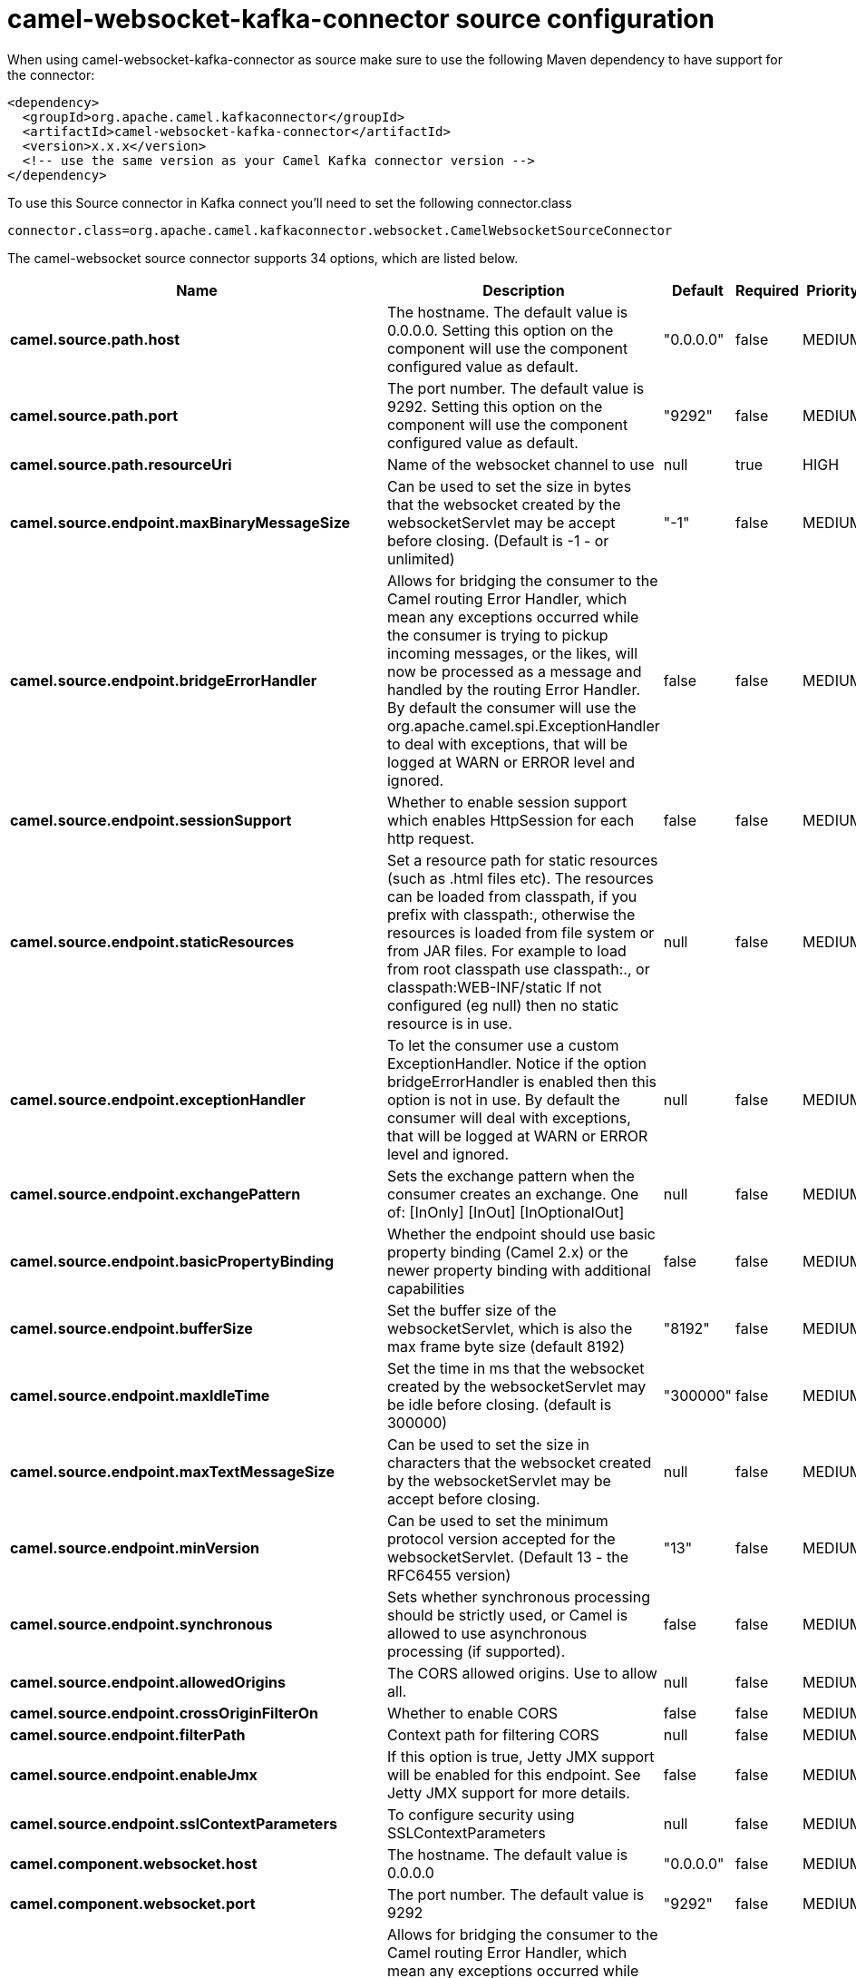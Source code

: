 // kafka-connector options: START
[[camel-websocket-kafka-connector-source]]
= camel-websocket-kafka-connector source configuration

When using camel-websocket-kafka-connector as source make sure to use the following Maven dependency to have support for the connector:

[source,xml]
----
<dependency>
  <groupId>org.apache.camel.kafkaconnector</groupId>
  <artifactId>camel-websocket-kafka-connector</artifactId>
  <version>x.x.x</version>
  <!-- use the same version as your Camel Kafka connector version -->
</dependency>
----

To use this Source connector in Kafka connect you'll need to set the following connector.class

[source,java]
----
connector.class=org.apache.camel.kafkaconnector.websocket.CamelWebsocketSourceConnector
----


The camel-websocket source connector supports 34 options, which are listed below.



[width="100%",cols="2,5,^1,1,1",options="header"]
|===
| Name | Description | Default | Required | Priority
| *camel.source.path.host* | The hostname. The default value is 0.0.0.0. Setting this option on the component will use the component configured value as default. | "0.0.0.0" | false | MEDIUM
| *camel.source.path.port* | The port number. The default value is 9292. Setting this option on the component will use the component configured value as default. | "9292" | false | MEDIUM
| *camel.source.path.resourceUri* | Name of the websocket channel to use | null | true | HIGH
| *camel.source.endpoint.maxBinaryMessageSize* | Can be used to set the size in bytes that the websocket created by the websocketServlet may be accept before closing. (Default is -1 - or unlimited) | "-1" | false | MEDIUM
| *camel.source.endpoint.bridgeErrorHandler* | Allows for bridging the consumer to the Camel routing Error Handler, which mean any exceptions occurred while the consumer is trying to pickup incoming messages, or the likes, will now be processed as a message and handled by the routing Error Handler. By default the consumer will use the org.apache.camel.spi.ExceptionHandler to deal with exceptions, that will be logged at WARN or ERROR level and ignored. | false | false | MEDIUM
| *camel.source.endpoint.sessionSupport* | Whether to enable session support which enables HttpSession for each http request. | false | false | MEDIUM
| *camel.source.endpoint.staticResources* | Set a resource path for static resources (such as .html files etc). The resources can be loaded from classpath, if you prefix with classpath:, otherwise the resources is loaded from file system or from JAR files. For example to load from root classpath use classpath:., or classpath:WEB-INF/static If not configured (eg null) then no static resource is in use. | null | false | MEDIUM
| *camel.source.endpoint.exceptionHandler* | To let the consumer use a custom ExceptionHandler. Notice if the option bridgeErrorHandler is enabled then this option is not in use. By default the consumer will deal with exceptions, that will be logged at WARN or ERROR level and ignored. | null | false | MEDIUM
| *camel.source.endpoint.exchangePattern* | Sets the exchange pattern when the consumer creates an exchange. One of: [InOnly] [InOut] [InOptionalOut] | null | false | MEDIUM
| *camel.source.endpoint.basicPropertyBinding* | Whether the endpoint should use basic property binding (Camel 2.x) or the newer property binding with additional capabilities | false | false | MEDIUM
| *camel.source.endpoint.bufferSize* | Set the buffer size of the websocketServlet, which is also the max frame byte size (default 8192) | "8192" | false | MEDIUM
| *camel.source.endpoint.maxIdleTime* | Set the time in ms that the websocket created by the websocketServlet may be idle before closing. (default is 300000) | "300000" | false | MEDIUM
| *camel.source.endpoint.maxTextMessageSize* | Can be used to set the size in characters that the websocket created by the websocketServlet may be accept before closing. | null | false | MEDIUM
| *camel.source.endpoint.minVersion* | Can be used to set the minimum protocol version accepted for the websocketServlet. (Default 13 - the RFC6455 version) | "13" | false | MEDIUM
| *camel.source.endpoint.synchronous* | Sets whether synchronous processing should be strictly used, or Camel is allowed to use asynchronous processing (if supported). | false | false | MEDIUM
| *camel.source.endpoint.allowedOrigins* | The CORS allowed origins. Use to allow all. | null | false | MEDIUM
| *camel.source.endpoint.crossOriginFilterOn* | Whether to enable CORS | false | false | MEDIUM
| *camel.source.endpoint.filterPath* | Context path for filtering CORS | null | false | MEDIUM
| *camel.source.endpoint.enableJmx* | If this option is true, Jetty JMX support will be enabled for this endpoint. See Jetty JMX support for more details. | false | false | MEDIUM
| *camel.source.endpoint.sslContextParameters* | To configure security using SSLContextParameters | null | false | MEDIUM
| *camel.component.websocket.host* | The hostname. The default value is 0.0.0.0 | "0.0.0.0" | false | MEDIUM
| *camel.component.websocket.port* | The port number. The default value is 9292 | "9292" | false | MEDIUM
| *camel.component.websocket.bridgeErrorHandler* | Allows for bridging the consumer to the Camel routing Error Handler, which mean any exceptions occurred while the consumer is trying to pickup incoming messages, or the likes, will now be processed as a message and handled by the routing Error Handler. By default the consumer will use the org.apache.camel.spi.ExceptionHandler to deal with exceptions, that will be logged at WARN or ERROR level and ignored. | false | false | MEDIUM
| *camel.component.websocket.staticResources* | Set a resource path for static resources (such as .html files etc). The resources can be loaded from classpath, if you prefix with classpath:, otherwise the resources is loaded from file system or from JAR files. For example to load from root classpath use classpath:., or classpath:WEB-INF/static If not configured (eg null) then no static resource is in use. | null | false | MEDIUM
| *camel.component.websocket.basicPropertyBinding* | Whether the component should use basic property binding (Camel 2.x) or the newer property binding with additional capabilities | false | false | LOW
| *camel.component.websocket.enableJmx* | If this option is true, Jetty JMX support will be enabled for this endpoint. See Jetty JMX support for more details. | false | false | MEDIUM
| *camel.component.websocket.maxThreads* | To set a value for maximum number of threads in server thread pool. MaxThreads/minThreads or threadPool fields are required due to switch to Jetty9. The default values for maxThreads is 1 2 noCores. | null | false | MEDIUM
| *camel.component.websocket.minThreads* | To set a value for minimum number of threads in server thread pool. MaxThreads/minThreads or threadPool fields are required due to switch to Jetty9. The default values for minThreads is 1. | null | false | MEDIUM
| *camel.component.websocket.threadPool* | To use a custom thread pool for the server. MaxThreads/minThreads or threadPool fields are required due to switch to Jetty9. | null | false | MEDIUM
| *camel.component.websocket.sslContextParameters* | To configure security using SSLContextParameters | null | false | MEDIUM
| *camel.component.websocket.sslKeyPassword* | The password for the keystore when using SSL. | null | false | MEDIUM
| *camel.component.websocket.sslKeystore* | The path to the keystore. | null | false | MEDIUM
| *camel.component.websocket.sslPassword* | The password when using SSL. | null | false | MEDIUM
| *camel.component.websocket.useGlobalSslContext Parameters* | Enable usage of global SSL context parameters. | false | false | MEDIUM
|===



The camel-websocket sink connector has no converters out of the box.





The camel-websocket sink connector has no transforms out of the box.





The camel-websocket sink connector has no aggregation strategies out of the box.
// kafka-connector options: END
